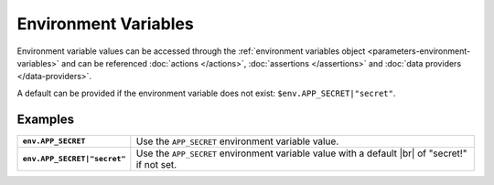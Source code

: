 .. |br| raw:: html

   <br />

=====================
Environment Variables
=====================

Environment variable values can be accessed through the :ref:`environment variables object <parameters-environment-variables>`
and can be referenced :doc:`actions </actions>`, :doc:`assertions </assertions>` and :doc:`data providers </data-providers>`.

A default can be provided if the environment variable does not exist: ``$env.APP_SECRET|"secret"``.

--------
Examples
--------

.. list-table::
    :stub-columns: 1

    * - ``env.APP_SECRET``
      - Use the ``APP_SECRET`` environment variable value.

    * - ``env.APP_SECRET|"secret"``
      - Use the ``APP_SECRET`` environment variable value with a default |br| of "secret!" if not set.
